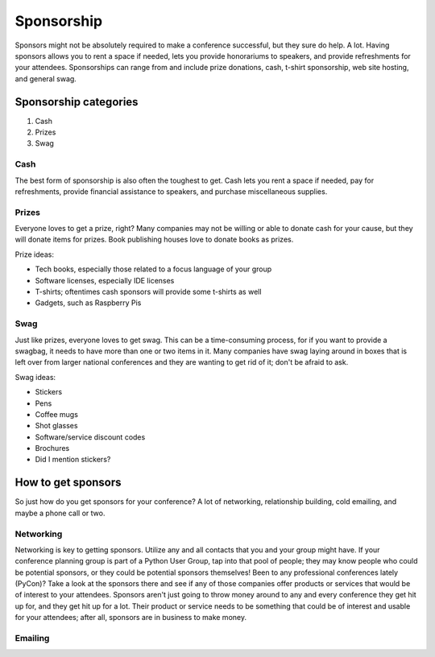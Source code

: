 
Sponsorship
===========

Sponsors might not be absolutely required to make a conference successful, but they sure do help. A lot. Having sponsors allows you to rent a space if needed, lets you provide honorariums to speakers, and provide refreshments for your attendees. Sponsorships can range from and include prize donations, cash, t-shirt sponsorship, web site hosting, and general swag. 

Sponsorship categories
----------------------

1. Cash
2. Prizes
3. Swag

Cash
++++

The best form of sponsorship is also often the toughest to get. Cash lets you rent a space if needed, pay for refreshments, provide financial assistance to speakers, and purchase miscellaneous supplies.

Prizes
++++++

Everyone loves to get a prize, right? Many companies may not be willing or able to donate cash for your cause, but they will donate items for prizes. Book publishing houses love to donate books as prizes.

Prize ideas:

* Tech books, especially those related to a focus language of your group
* Software licenses, especially IDE licenses
* T-shirts; oftentimes cash sponsors will provide some t-shirts as well
* Gadgets, such as Raspberry Pis

Swag
++++

Just like prizes, everyone loves to get swag. This can be a time-consuming process, for if you want to provide a swagbag, it needs to have more than one or two items in it. Many companies have swag laying around in boxes that is left over from larger national conferences and they are wanting to get rid of it; don't be afraid to ask. 

Swag ideas:

* Stickers
* Pens
* Coffee mugs
* Shot glasses
* Software/service discount codes
* Brochures
* Did I mention stickers?

How to get sponsors
-------------------

So just how do you get sponsors for your conference? A lot of networking, relationship building, cold emailing, and maybe a phone call or two. 

Networking
++++++++++

Networking is key to getting sponsors. Utilize any and all contacts that you and your group might have. If your conference planning group is part of a Python User Group, tap into that pool of people; they may know people who could be potential sponsors, or they could be potential sponsors themselves! Been to any professional conferences lately (PyCon)? Take a look at the sponsors there and see if any of those companies offer products or services that would be of interest to your attendees. Sponsors aren't just going to throw money around to any and every conference they get hit up for, and they get hit up for a lot. Their product or service needs to be something that could be of interest and usable for your attendees; after all, sponsors are in business to make money. 

Emailing
++++++++







